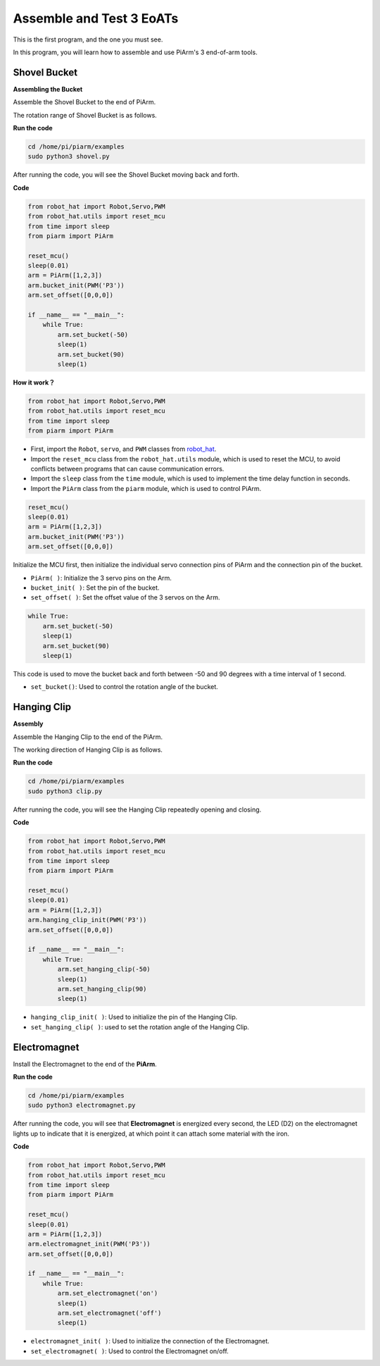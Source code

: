 Assemble and Test 3 EoATs
=================================================

This is the first program, and the one you must see.

In this program, you will learn how to assemble and use PiArm's 3 end-of-arm tools.

Shovel Bucket
--------------------------

**Assembling the Bucket**

Assemble the Shovel Bucket to the end of PiArm.

.. image:: media/bucket.png


The rotation range of Shovel Bucket is as follows.

.. image:: media/bucket2.png

**Run the code**


.. raw:: html

    <run></run>

.. code-block::

    cd /home/pi/piarm/examples
    sudo python3 shovel.py

After running the code, you will see the Shovel Bucket moving back and forth.

**Code**


.. raw:: html

    <run></run>

.. code-block:: python

    from robot_hat import Robot,Servo,PWM
    from robot_hat.utils import reset_mcu
    from time import sleep
    from piarm import PiArm

    reset_mcu()
    sleep(0.01)
    arm = PiArm([1,2,3])
    arm.bucket_init(PWM('P3'))
    arm.set_offset([0,0,0])

    if __name__ == "__main__":
        while True:
            arm.set_bucket(-50)
            sleep(1)		
            arm.set_bucket(90)
            sleep(1)

**How it work？**

.. code-block::

    from robot_hat import Robot,Servo,PWM
    from robot_hat.utils import reset_mcu
    from time import sleep
    from piarm import PiArm

* First, import the ``Robot``, ``servo``, and ``PWM`` classes from `robot_hat <https://robot-hat.readthedocs.io/en/latest/index.html>`_.
* Import the ``reset_mcu`` class from the ``robot_hat.utils`` module, which is used to reset the MCU, to avoid conflicts between programs that can cause communication errors.
* Import the ``sleep`` class from the ``time`` module, which is used to implement the time delay function in seconds.
* Import the ``PiArm`` class from the ``piarm`` module, which is used to control PiArm.


.. code-block::

    reset_mcu()
    sleep(0.01)
    arm = PiArm([1,2,3])
    arm.bucket_init(PWM('P3'))
    arm.set_offset([0,0,0])

Initialize the MCU first, then initialize the individual servo connection pins of PiArm and the connection pin of the bucket.

* ``PiArm( )``: Initialize the 3 servo pins on the Arm.
* ``bucket_init( )``: Set the pin of the bucket.
* ``set_offset( )``: Set the offset value of the 3 servos on the Arm.

.. code-block::

    while True:
        arm.set_bucket(-50)
        sleep(1)		
        arm.set_bucket(90)
        sleep(1)

This code is used to move the bucket back and forth between -50 and 90 degrees with a time interval of 1 second.

* ``set_bucket()``: Used to control the rotation angle of the bucket.

Hanging Clip
--------------------

**Assembly**

Assemble the Hanging Clip to the end of the PiArm.

.. image:: media/clip.png

The working direction of Hanging Clip is as follows.

.. image:: media/clip2.png

.. image:: media/clip.png

**Run the code**

.. raw:: html

    <run></run>

.. code-block::

    cd /home/pi/piarm/examples
    sudo python3 clip.py

After running the code, you will see the Hanging Clip repeatedly opening and closing.


**Code**

.. raw:: html

    <run></run>

.. code-block:: python

    from robot_hat import Robot,Servo,PWM
    from robot_hat.utils import reset_mcu
    from time import sleep
    from piarm import PiArm

    reset_mcu()
    sleep(0.01)
    arm = PiArm([1,2,3])
    arm.hanging_clip_init(PWM('P3'))
    arm.set_offset([0,0,0])

    if __name__ == "__main__":
        while True:
            arm.set_hanging_clip(-50)  		
            sleep(1)		
            arm.set_hanging_clip(90)		
            sleep(1)

* ``hanging_clip_init( )``: Used to initialize the pin of the Hanging Clip.
* ``set_hanging_clip( )``: used to set the rotation angle of the Hanging Clip. 

Electromagnet
-------------------------

Install the Electromagnet to the end of the **PiArm**.

.. image:: media/electromagnet.png

**Run the code**

.. raw:: html

    <run></run>

.. code-block::

    cd /home/pi/piarm/examples
    sudo python3 electromagnet.py

After running the code, you will see that **Electromagnet** is energized every second, the LED (D2) on the electromagnet lights up to indicate that it is energized, at which point it can attach some material with the iron.

**Code**

.. raw:: html

    <run></run>

.. code-block:: python

    from robot_hat import Robot,Servo,PWM
    from robot_hat.utils import reset_mcu
    from time import sleep
    from piarm import PiArm

    reset_mcu()
    sleep(0.01)
    arm = PiArm([1,2,3])
    arm.electromagnet_init(PWM('P3'))
    arm.set_offset([0,0,0])

    if __name__ == "__main__":
        while True:		
            arm.set_electromagnet('on')
            sleep(1)			
            arm.set_electromagnet('off')
            sleep(1)


* ``electromagnet_init( )``: Used to initialize the connection of the Electromagnet.
* ``set_electromagnet( )``: Used to control the Electromagnet on/off.







